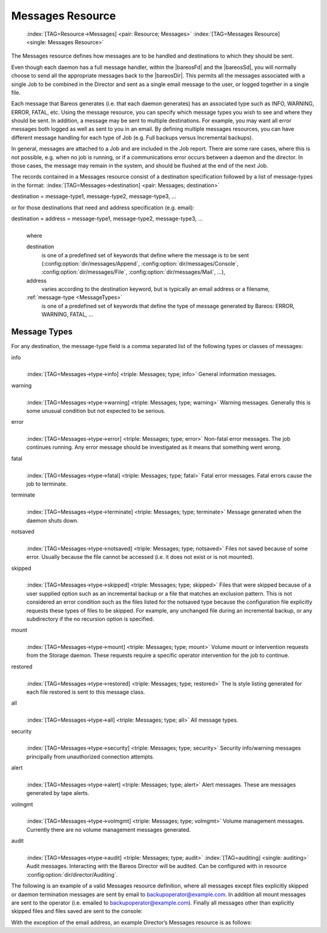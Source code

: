 .. ATTENTION do not edit this file manually.
   It was automatically converted from the corresponding .tex file

.. _MessagesChapter:

Messages Resource
=================



.. _ResourceMessages:

 :index:`[TAG=Resource->Messages] <pair: Resource; Messages>` :index:`[TAG=Messages Resource] <single: Messages Resource>`

The Messages resource defines how messages are to be handled and destinations to which they should be sent.

Even though each daemon has a full message handler, within the |bareosFd| and the |bareosSd|, you will normally choose to send all the appropriate messages back to the |bareosDir|. This permits all the messages associated with a single Job to be combined in the Director and sent as a single email message to the user, or logged together in a single file.

Each message that Bareos generates (i.e. that each daemon generates) has an associated type such as INFO, WARNING, ERROR, FATAL, etc. Using the message resource, you can specify which message types you wish to see and where they should be sent. In addition, a message may be sent to multiple destinations. For example, you may want all error messages both logged as well as sent to you in an email. By defining multiple messages resources, you can have different message handling for each type of Job
(e.g. Full backups versus Incremental backups).

In general, messages are attached to a Job and are included in the Job report. There are some rare cases, where this is not possible, e.g. when no job is running, or if a communications error occurs between a daemon and the director. In those cases, the message may remain in the system, and should be flushed at the end of the next Job.

The records contained in a Messages resource consist of a destination specification followed by a list of message-types in the format: :index:`[TAG=Messages->destination] <pair: Messages; destination>`

destination = message-type1, message-type2, message-type3, ... 

or for those destinations that need and address specification (e.g. email):

destination = address = message-type1, message-type2, message-type3, ...
   | 
   | where

   destination
      is one of a predefined set of keywords that define where the message is to be sent (:config:option:`dir/messages/Append`\ , :config:option:`dir/messages/Console`\ , :config:option:`dir/messages/File`\ , :config:option:`dir/messages/Mail`\ , ...),

   address
      varies according to the destination keyword, but is typically an email address or a filename,

   :ref:`message-type <MessageTypes>`
      is one of a predefined set of keywords that define the type of message generated by Bareos: ERROR, WARNING, FATAL, ...

.. _MessageTypes:

Message Types
-------------

For any destination, the message-type field is a comma separated list of the following types or classes of messages:

info
   | 
   | :index:`[TAG=Messages->type->info] <triple: Messages; type; info>` General information messages.

warning
   | 
   | :index:`[TAG=Messages->type->warning] <triple: Messages; type; warning>` Warning messages. Generally this is some unusual condition but not expected to be serious.

error
   | 
   | :index:`[TAG=Messages->type->error] <triple: Messages; type; error>` Non-fatal error messages. The job continues running. Any error message should be investigated as it means that something went wrong.

fatal
   | 
   | :index:`[TAG=Messages->type->fatal] <triple: Messages; type; fatal>` Fatal error messages. Fatal errors cause the job to terminate.

terminate
   | 
   | :index:`[TAG=Messages->type->terminate] <triple: Messages; type; terminate>` Message generated when the daemon shuts down.

notsaved
   | 
   | :index:`[TAG=Messages->type->notsaved] <triple: Messages; type; notsaved>` Files not saved because of some error. Usually because the file cannot be accessed (i.e. it does not exist or is not mounted).

skipped
   | 
   | :index:`[TAG=Messages->type->skipped] <triple: Messages; type; skipped>` Files that were skipped because of a user supplied option such as an incremental backup or a file that matches an exclusion pattern. This is not considered an error condition such as the files listed for the notsaved type because the configuration file explicitly requests these types of files to be skipped. For example, any unchanged file during an incremental backup, or any subdirectory if the no recursion option is specified.

mount
   | 
   | :index:`[TAG=Messages->type->mount] <triple: Messages; type; mount>` Volume mount or intervention requests from the Storage daemon. These requests require a specific operator intervention for the job to continue.

restored
   | 
   | :index:`[TAG=Messages->type->restored] <triple: Messages; type; restored>` The ls style listing generated for each file restored is sent to this message class.

all
   | 
   | :index:`[TAG=Messages->type->all] <triple: Messages; type; all>` All message types.

security
   | 
   | :index:`[TAG=Messages->type->security] <triple: Messages; type; security>` Security info/warning messages principally from unauthorized connection attempts.

alert
   | 
   | :index:`[TAG=Messages->type->alert] <triple: Messages; type; alert>` Alert messages. These are messages generated by tape alerts.

volmgmt
   | 
   | :index:`[TAG=Messages->type->volmgmt] <triple: Messages; type; volmgmt>` Volume management messages. Currently there are no volume management messages generated.

audit
   | 
   | :index:`[TAG=Messages->type->audit] <triple: Messages; type; audit>` :index:`[TAG=auditing] <single: auditing>` Audit messages. Interacting with the Bareos Director will be audited. Can be configured with in resource :config:option:`dir/director/Auditing`\ .

The following is an example of a valid Messages resource definition, where all messages except files explicitly skipped or daemon termination messages are sent by email to backupoperator@example.com. In addition all mount messages are sent to the operator (i.e. emailed to backupoperator@example.com). Finally all messages other than explicitly skipped files and files saved are sent to the console:

.. code-block:: sh
   :caption: Message resource

   Messages {
     Name = Standard
     Mail = backupoperator@example.com = all, !skipped, !terminate
     Operator = backupoperator@example.com = mount
     Console = all, !skipped, !saved
   }

With the exception of the email address, an example Director’s Messages resource is as follows:

.. code-block:: sh
   :caption: Message resource

   Messages {
     Name = Standard
     Mail Command = "/usr/sbin/bsmtp -h mail.example.com  -f \"\(Bareos\) %r\" -s \"Bareos: %t %e of %c %l\" %r"
     Operator Command = "/usr/sbin/bsmtp -h mail.example.com -f \"\(Bareos\) %r\" -s \"Bareos: Intervention needed for %j\" %r"
     Mail On Error = backupoperator@example.com = all, !skipped, !terminate
     Append = "/var/log/bareos/bareos.log" = all, !skipped, !terminate
     Operator = backupoperator@example.com = mount
     Console = all, !skipped, !saved
   }
